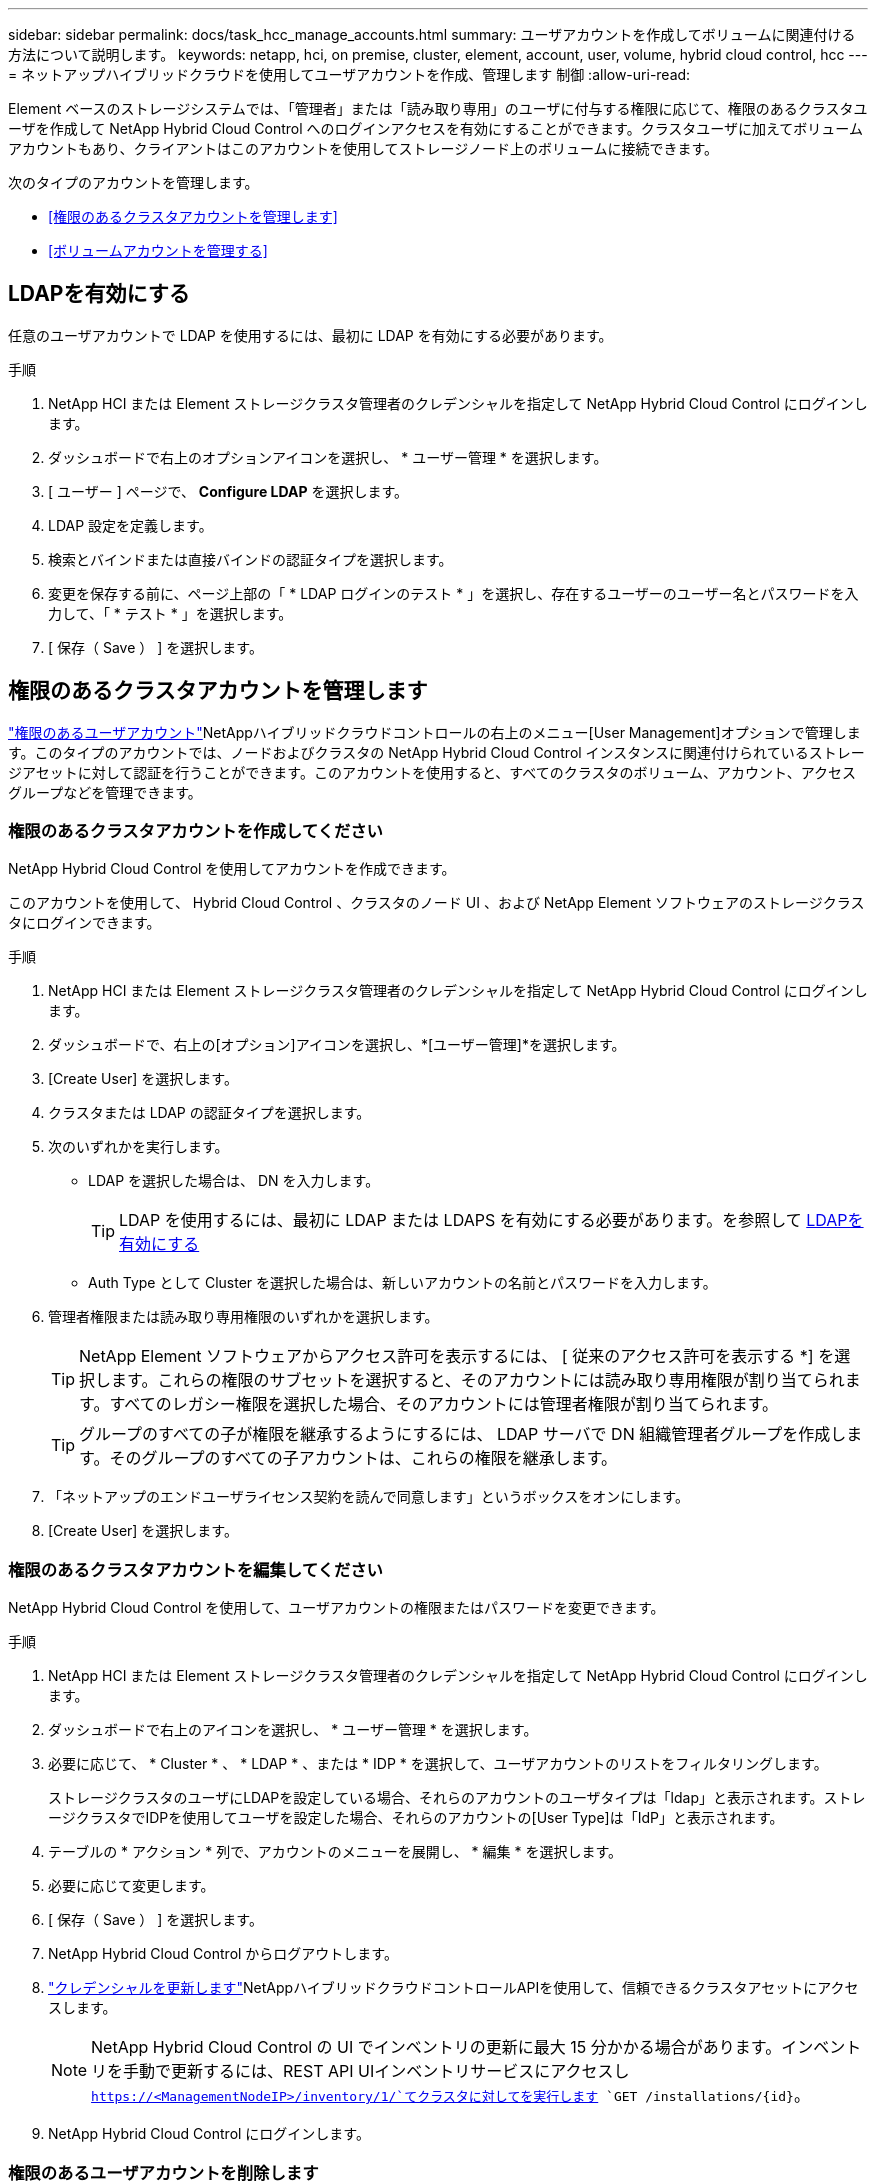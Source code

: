 ---
sidebar: sidebar 
permalink: docs/task_hcc_manage_accounts.html 
summary: ユーザアカウントを作成してボリュームに関連付ける方法について説明します。 
keywords: netapp, hci, on premise, cluster, element, account, user, volume, hybrid cloud control, hcc 
---
= ネットアップハイブリッドクラウドを使用してユーザアカウントを作成、管理します 制御
:allow-uri-read: 


[role="lead"]
Element ベースのストレージシステムでは、「管理者」または「読み取り専用」のユーザに付与する権限に応じて、権限のあるクラスタユーザを作成して NetApp Hybrid Cloud Control へのログインアクセスを有効にすることができます。クラスタユーザに加えてボリュームアカウントもあり、クライアントはこのアカウントを使用してストレージノード上のボリュームに接続できます。 

次のタイプのアカウントを管理します。

* <<権限のあるクラスタアカウントを管理します>>
* <<ボリュームアカウントを管理する>>




== LDAPを有効にする

任意のユーザアカウントで LDAP を使用するには、最初に LDAP を有効にする必要があります。

.手順
. NetApp HCI または Element ストレージクラスタ管理者のクレデンシャルを指定して NetApp Hybrid Cloud Control にログインします。
. ダッシュボードで右上のオプションアイコンを選択し、 * ユーザー管理 * を選択します。
. [ ユーザー ] ページで、 *Configure LDAP* を選択します。
. LDAP 設定を定義します。
. 検索とバインドまたは直接バインドの認証タイプを選択します。
. 変更を保存する前に、ページ上部の「 * LDAP ログインのテスト * 」を選択し、存在するユーザーのユーザー名とパスワードを入力して、「 * テスト * 」を選択します。
. [ 保存（ Save ） ] を選択します。




== 権限のあるクラスタアカウントを管理します

link:concept_cg_hci_accounts.html#authoritative-user-accounts["権限のあるユーザアカウント"]NetAppハイブリッドクラウドコントロールの右上のメニュー[User Management]オプションで管理します。このタイプのアカウントでは、ノードおよびクラスタの NetApp Hybrid Cloud Control インスタンスに関連付けられているストレージアセットに対して認証を行うことができます。このアカウントを使用すると、すべてのクラスタのボリューム、アカウント、アクセスグループなどを管理できます。



=== 権限のあるクラスタアカウントを作成してください

NetApp Hybrid Cloud Control を使用してアカウントを作成できます。

このアカウントを使用して、 Hybrid Cloud Control 、クラスタのノード UI 、および NetApp Element ソフトウェアのストレージクラスタにログインできます。

.手順
. NetApp HCI または Element ストレージクラスタ管理者のクレデンシャルを指定して NetApp Hybrid Cloud Control にログインします。
. ダッシュボードで、右上の[オプション]アイコンを選択し、*[ユーザー管理]*を選択します。
. [Create User] を選択します。
. クラスタまたは LDAP の認証タイプを選択します。
. 次のいずれかを実行します。
+
** LDAP を選択した場合は、 DN を入力します。
+

TIP: LDAP を使用するには、最初に LDAP または LDAPS を有効にする必要があります。を参照して <<LDAPを有効にする>>

** Auth Type として Cluster を選択した場合は、新しいアカウントの名前とパスワードを入力します。


. 管理者権限または読み取り専用権限のいずれかを選択します。
+

TIP: NetApp Element ソフトウェアからアクセス許可を表示するには、 [ 従来のアクセス許可を表示する *] を選択します。これらの権限のサブセットを選択すると、そのアカウントには読み取り専用権限が割り当てられます。すべてのレガシー権限を選択した場合、そのアカウントには管理者権限が割り当てられます。

+

TIP: グループのすべての子が権限を継承するようにするには、 LDAP サーバで DN 組織管理者グループを作成します。そのグループのすべての子アカウントは、これらの権限を継承します。

. 「ネットアップのエンドユーザライセンス契約を読んで同意します」というボックスをオンにします。
. [Create User] を選択します。




=== 権限のあるクラスタアカウントを編集してください

NetApp Hybrid Cloud Control を使用して、ユーザアカウントの権限またはパスワードを変更できます。

.手順
. NetApp HCI または Element ストレージクラスタ管理者のクレデンシャルを指定して NetApp Hybrid Cloud Control にログインします。
. ダッシュボードで右上のアイコンを選択し、 * ユーザー管理 * を選択します。
. 必要に応じて、 * Cluster * 、 * LDAP * 、または * IDP * を選択して、ユーザアカウントのリストをフィルタリングします。
+
ストレージクラスタのユーザにLDAPを設定している場合、それらのアカウントのユーザタイプは「ldap」と表示されます。ストレージクラスタでIDPを使用してユーザを設定した場合、それらのアカウントの[User Type]は「IdP」と表示されます。

. テーブルの * アクション * 列で、アカウントのメニューを展開し、 * 編集 * を選択します。
. 必要に応じて変更します。
. [ 保存（ Save ） ] を選択します。
. NetApp Hybrid Cloud Control からログアウトします。
. link:task_mnode_manage_storage_cluster_assets.html#edit-the-stored-credentials-for-a-storage-cluster-asset["クレデンシャルを更新します"]NetAppハイブリッドクラウドコントロールAPIを使用して、信頼できるクラスタアセットにアクセスします。
+

NOTE: NetApp Hybrid Cloud Control の UI でインベントリの更新に最大 15 分かかる場合があります。インベントリを手動で更新するには、REST API UIインベントリサービスにアクセスし `https://<ManagementNodeIP>/inventory/1/`てクラスタに対してを実行します `GET /installations​/{id}`。

. NetApp Hybrid Cloud Control にログインします。




=== 権限のあるユーザアカウントを削除します

不要になったアカウントを削除できます。LDAP ユーザアカウントを削除できます。

権限のあるクラスタのプライマリ管理者ユーザアカウントを削除することはできません。

.手順
. NetApp HCI または Element ストレージクラスタ管理者のクレデンシャルを指定して NetApp Hybrid Cloud Control にログインします。
. ダッシュボードで右上のアイコンを選択し、 * ユーザー管理 * を選択します。
. ユーザーテーブルの * アクション * 列で、アカウントのメニューを展開し、 * 削除 * を選択します。
. [ はい ] を選択して、削除を確認します。




== ボリュームアカウントを管理する

link:concept_cg_hci_accounts.html#volume-accounts["ボリュームアカウント"]NetApp Hybrid Cloud Control Volumesのテーブルで管理されます。これらのアカウントは、アカウントを作成したストレージクラスタにのみ固有です。これらのタイプのアカウントでは、ネットワーク上のボリュームにアクセス許可を設定できますが、設定したボリューム以外には影響しません。

ボリュームアカウントには、そのボリュームにアクセスするために必要な CHAP 認証が含まれています。



=== ボリュームアカウントを作成します

このボリュームに固有のアカウントを作成します。

.手順
. NetApp HCI または Element ストレージクラスタ管理者のクレデンシャルを指定して NetApp Hybrid Cloud Control にログインします。
. ダッシュボードで、 * ストレージ * > * ボリューム * を選択します。
. 「 * アカウント * 」タブを選択します。
. 「 * アカウントの作成 * 」ボタンを選択します。
. 新しいアカウントの名前を入力します。
. CHAP Settings （ CHAP 設定）セクションで、次の情報を入力します。
+
** CHAP ノードセッション認証用のイニシエータシークレット
** Target Secret ： CHAP ノードセッション認証
+

NOTE: いずれかのパスワードを自動生成する場合は、クレデンシャルのフィールドを空白のままにします。



. 「 * アカウントの作成 * 」を選択します。




=== ボリュームアカウントを編集します

CHAP 情報を変更し、アカウントがアクティブであるかロックされているかを変更できます。


IMPORTANT: 管理ノードに関連付けられているアカウントを削除またはロックすると、管理ノードにアクセスできなくなります。

.手順
. NetApp HCI または Element ストレージクラスタ管理者のクレデンシャルを指定して NetApp Hybrid Cloud Control にログインします。
. ダッシュボードで、 * ストレージ * > * ボリューム * を選択します。
. 「 * アカウント * 」タブを選択します。
. テーブルの * アクション * 列で、アカウントのメニューを展開し、 * 編集 * を選択します。
. 必要に応じて変更します。
. 「 * はい * 」を選択して変更を確定します。




=== ボリュームアカウントを削除します

不要になったアカウントを削除します。

ボリュームアカウントを削除する前に、そのアカウントに関連付けられているボリュームを削除およびパージします。


IMPORTANT: 管理ノードに関連付けられているアカウントを削除またはロックすると、管理ノードにアクセスできなくなります。


NOTE: 管理サービスに関連付けられた永続ボリュームは、インストールまたはアップグレード時に新しいアカウントに割り当てられます。永続ボリュームを使用している場合は、ボリュームや関連付けられているアカウントを変更または削除しないでください。これらのアカウントを削除すると、管理ノードが使用できなくなる可能性があります。

.手順
. NetApp HCI または Element ストレージクラスタ管理者のクレデンシャルを指定して NetApp Hybrid Cloud Control にログインします。
. ダッシュボードで、 * ストレージ * > * ボリューム * を選択します。
. 「 * アカウント * 」タブを選択します。
. テーブルの * アクション * 列で、アカウントのメニューを展開し、 * 削除 * を選択します。
. [ はい ] を選択して、削除を確認します。


[discrete]
== 詳細情報

* link:concept_cg_hci_accounts.html["アカウントの詳細を確認します"]
* http://docs.netapp.com/sfe-122/topic/com.netapp.doc.sfe-ug/GUID-E93D3BAF-5A60-414D-86AF-0C1F86D43F26.html["ユーザアカウントを操作する"^]
* https://docs.netapp.com/us-en/vcp/index.html["vCenter Server 向け NetApp Element プラグイン"^]
* https://www.netapp.com/hybrid-cloud/hci-documentation/["NetApp HCI のリソースページ"^]

